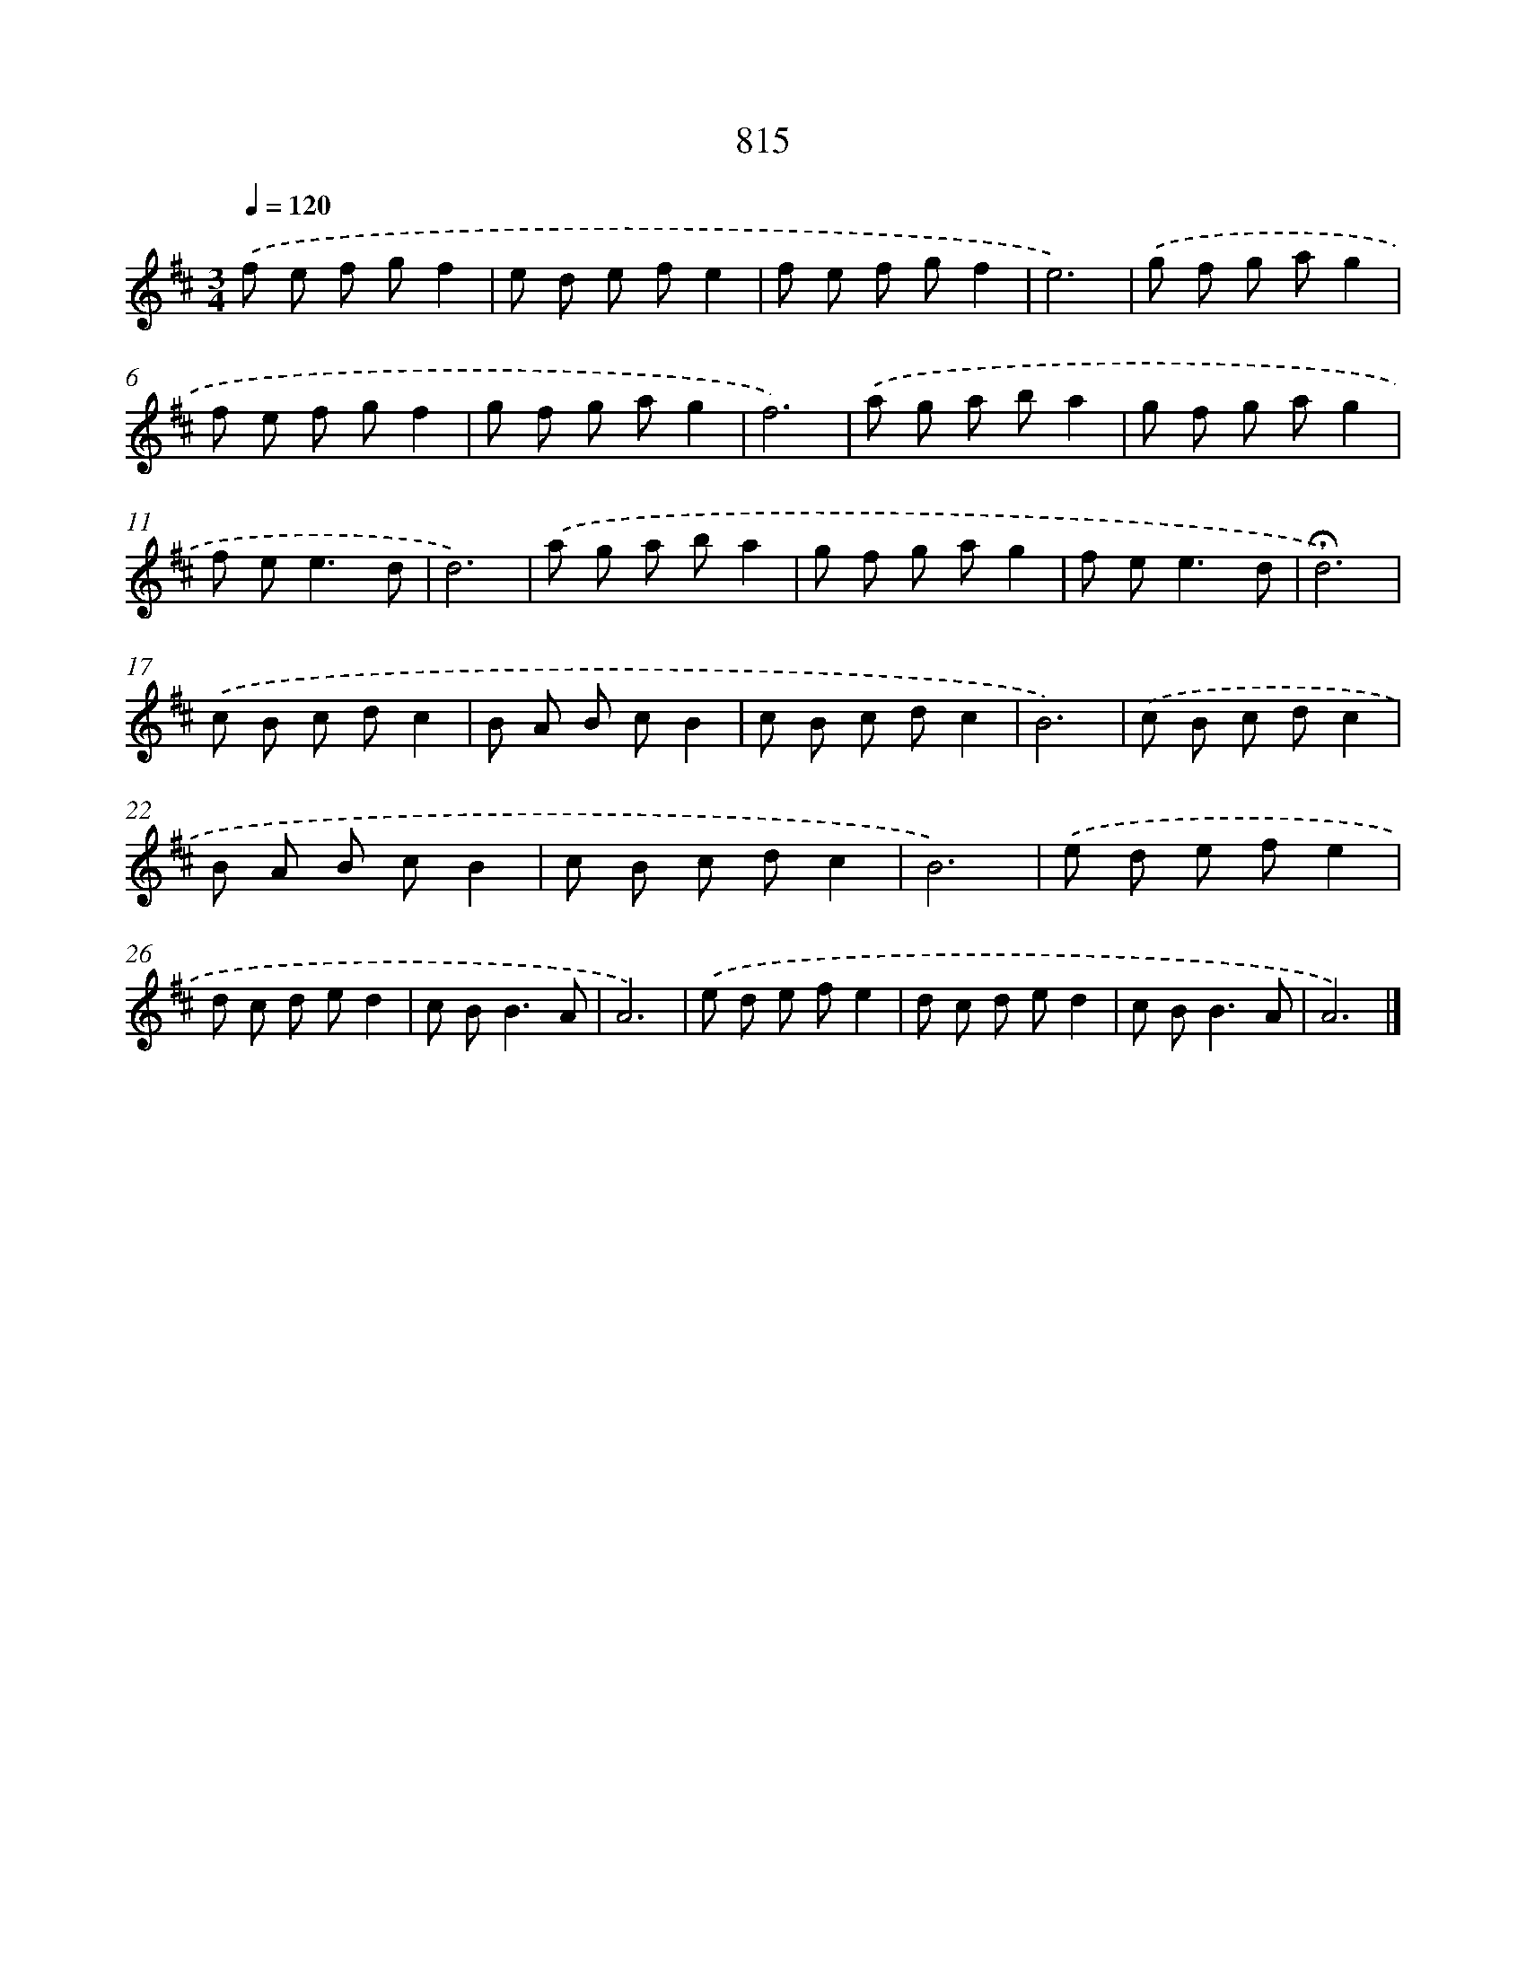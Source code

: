 X: 8584
T: 815
%%abc-version 2.0
%%abcx-abcm2ps-target-version 5.9.1 (29 Sep 2008)
%%abc-creator hum2abc beta
%%abcx-conversion-date 2018/11/01 14:36:48
%%humdrum-veritas 3762628935
%%humdrum-veritas-data 1740388868
%%continueall 1
%%barnumbers 0
L: 1/8
M: 3/4
Q: 1/4=120
K: D clef=treble
.('f e f gf2 |
e d e fe2 |
f e f gf2 |
e6) |
.('g f g ag2 |
f e f gf2 |
g f g ag2 |
f6) |
.('a g a ba2 |
g f g ag2 |
f e2<e2d |
d6) |
.('a g a ba2 |
g f g ag2 |
f e2<e2d |
!fermata!d6) |
.('c B c dc2 |
B A B cB2 |
c B c dc2 |
B6) |
.('c B c dc2 |
B A B cB2 |
c B c dc2 |
B6) |
.('e d e fe2 |
d c d ed2 |
c B2<B2A |
A6) |
.('e d e fe2 |
d c d ed2 |
c B2<B2A |
A6) |]
